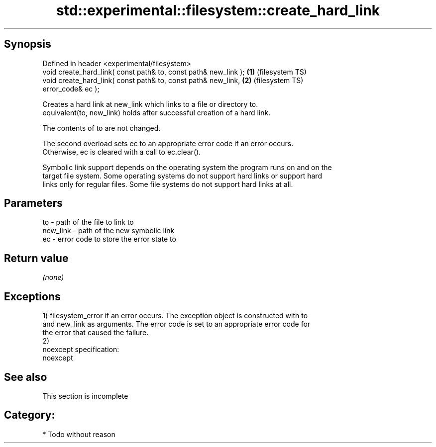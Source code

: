 .TH std::experimental::filesystem::create_hard_link 3 "Jun 28 2014" "2.0 | http://cppreference.com" "C++ Standard Libary"
.SH Synopsis
   Defined in header <experimental/filesystem>
   void create_hard_link( const path& to, const path& new_link ); \fB(1)\fP (filesystem TS)
   void create_hard_link( const path& to, const path& new_link,   \fB(2)\fP (filesystem TS)
                          error_code& ec );

   Creates a hard link at new_link which links to a file or directory to.
   equivalent(to, new_link) holds after successful creation of a hard link.

   The contents of to are not changed.

   The second overload sets ec to an appropriate error code if an error occurs.
   Otherwise, ec is cleared with a call to ec.clear().

   Symbolic link support depends on the operating system the program runs on and on the
   target file system. Some operating systems do not support hard links or support hard
   links only for regular files. Some file systems do not support hard links at all.

.SH Parameters

   to       - path of the file to link to
   new_link - path of the new symbolic link
   ec       - error code to store the error state to

.SH Return value

   \fI(none)\fP

.SH Exceptions

   1) filesystem_error if an error occurs. The exception object is constructed with to
   and new_link as arguments. The error code is set to an appropriate error code for
   the error that caused the failure.
   2)
   noexcept specification:  
   noexcept
     

.SH See also

    This section is incomplete

.SH Category:

     * Todo without reason
